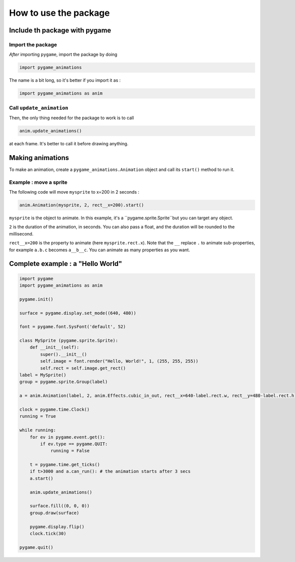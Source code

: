 ============================
 How to use the package
============================

--------------------------------
 Include th package with pygame
--------------------------------

Import the package
==================

*After* importing ``pygame``, import the package by doing

.. code-block:: python
    
    import pygame_animations

The name is a bit long, so it's better if you import it as :

.. code-block:: python
    
    import pygame_animations as anim


Call ``update_animation``
============================

Then, the only thing needed for the package to work is to call

.. code-block:: python
    
    anim.update_animations()

at each frame. It's better to call it before drawing anything.

----------------------
 Making animations
----------------------

To make an animation, create a ``pygame_animations.Animation`` object and call its ``start()`` method to run it.

Example : move a sprite
===========================

The following code will move ``mysprite`` to x=200 in 2 seconds :

.. code-block:: python
    
    anim.Animation(mysprite, 2, rect__x=200).start()


``mysprite`` is the object to animate. In this example, it's a ``pygame.sprite.Sprite``but you can target any object.


``2`` is the duration of the animation, in seconds. You can also pass a float, and the duration will be rounded to the millisecond.


``rect__x=200`` is the property to animate (here ``mysprite.rect.x``).
Note that the ``__`` replace ``.`` to animate sub-properties, for example ``a.b.c`` becomes ``a__b__c``.
You can animate as many properties as you want. 

-----------------------------
 Complete example : a "Hello World"
-----------------------------

.. code-block:: python
    
    import pygame
    import pygame_animations as anim
    
    pygame.init()
    
    surface = pygame.display.set_mode((640, 480))
    
    font = pygame.font.SysFont('default', 52)
    
    class MySprite (pygame.sprite.Sprite):
        def __init__(self):
            super().__init__()
            self.image = font.render("Hello, World!", 1, (255, 255, 255))
            self.rect = self.image.get_rect()
    label = MySprite()
    group = pygame.sprite.Group(label)
    
    a = anim.Animation(label, 2, anim.Effects.cubic_in_out, rect__x=640-label.rect.w, rect__y=480-label.rect.h)
    
    clock = pygame.time.Clock()
    running = True
    
    while running:
        for ev in pygame.event.get():
            if ev.type == pygame.QUIT:
                running = False
        
        t = pygame.time.get_ticks()
        if t>3000 and a.can_run(): # the animation starts after 3 secs
        a.start()
        
        anim.update_animations()
        
        surface.fill((0, 0, 0))
        group.draw(surface)
        
        pygame.display.flip()
        clock.tick(30)
    
    pygame.quit()
